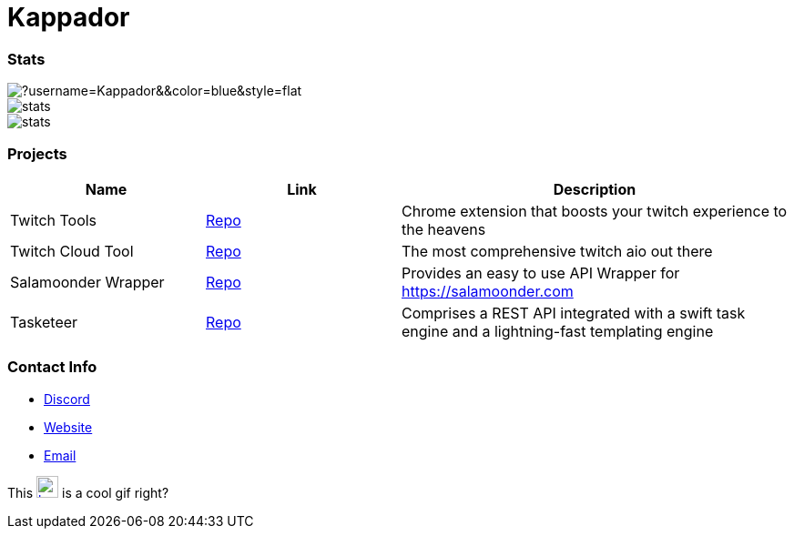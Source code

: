 

ifdef::env-github[]
:tip-caption: :bulb:
:note-caption: :information_source:
:important-caption: :heavy_exclamation_mark:
:caution-caption: :fire:
:warning-caption: :warning:
endif::[]

= Kappador

=== Stats
image::https://komarev.com/ghpvc/?username=Kappador&&color=blue&style=flat[]
image::https://img.shields.io/badge/dynamic/json?&label=Total%20Forks&color=orange&style=flat&style=for-the-badge&query=%24.forks&url=https://api.kappa.host/github/Kappador/stats[]
image::https://img.shields.io/badge/dynamic/json?&label=Total%20Stars&color=yellow&style=flat&style=for-the-badge&query=%24.stars&url=https://api.kappa.host/github/Kappador/stats[]

=== Projects
[cols="1,1,2"] 
|===
|Name |Link |Description

|Twitch Tools
|https://github.com/Kappador/twitch-tools[Repo,role=external,window=_blank]
|Chrome extension that boosts your twitch experience to the heavens

|Twitch Cloud Tool
|https://github.com/Kappador/twitch-cloud-tool[Repo,role=external,window=_blank]
|The most comprehensive twitch aio out there

|Salamoonder Wrapper
|https://github.com/Kappador/salamoonder[Repo,role=external,window=_blank]
|Provides an easy to use API Wrapper for https://salamoonder.com

|Tasketeer
|https://github.com/Kappador/tasketeer[Repo,role=external,window=_blank]
|Comprises a REST API integrated with a swift task engine and a lightning-fast templating engine
|===

=== Contact Info
* https://discord.gg/kappa[Discord,role=external,window=_blank]
* https://kappa.host/[Website,role=external,window=_blank]
* mailto:kappador@kappa.host[Email,role=external,window=_blank]

This  image:./kappador.gif[width=24, height=24, link=https://kappa.host]  is a cool gif right?
